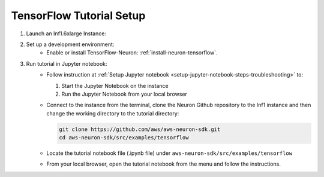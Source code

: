 .. _tensorflow-tutorial-setup:

TensorFlow Tutorial Setup
=========================

#. Launch an Inf1.6xlarge Instance:
    .. include:: /setup/install-templates/inf1/launch-inf1-dlami.rst

#. Set up a development environment:
    * Enable or install TensorFlow-Neuron: :ref:`install-neuron-tensorflow`.
    
#. Run tutorial in Jupyter notebook:
    * Follow instruction at :ref:`Setup Jupyter notebook <setup-jupyter-notebook-steps-troubleshooting>` to:
    
      #. Start the Jupyter Notebook on the instance
      #. Run the Jupyter Notebook from your local browser

    * Connect to the instance from the terminal, clone the Neuron Github repository to the Inf1 instance and then change the working directory to the tutorial directory:

      .. code::

        git clone https://github.com/aws/aws-neuron-sdk.git
        cd aws-neuron-sdk/src/examples/tensorflow

    * Locate the tutorial notebook file (.ipynb file) under ``aws-neuron-sdk/src/examples/tensorflow``
    * From your local browser, open the tutorial notebook from the menu and follow the instructions.

    